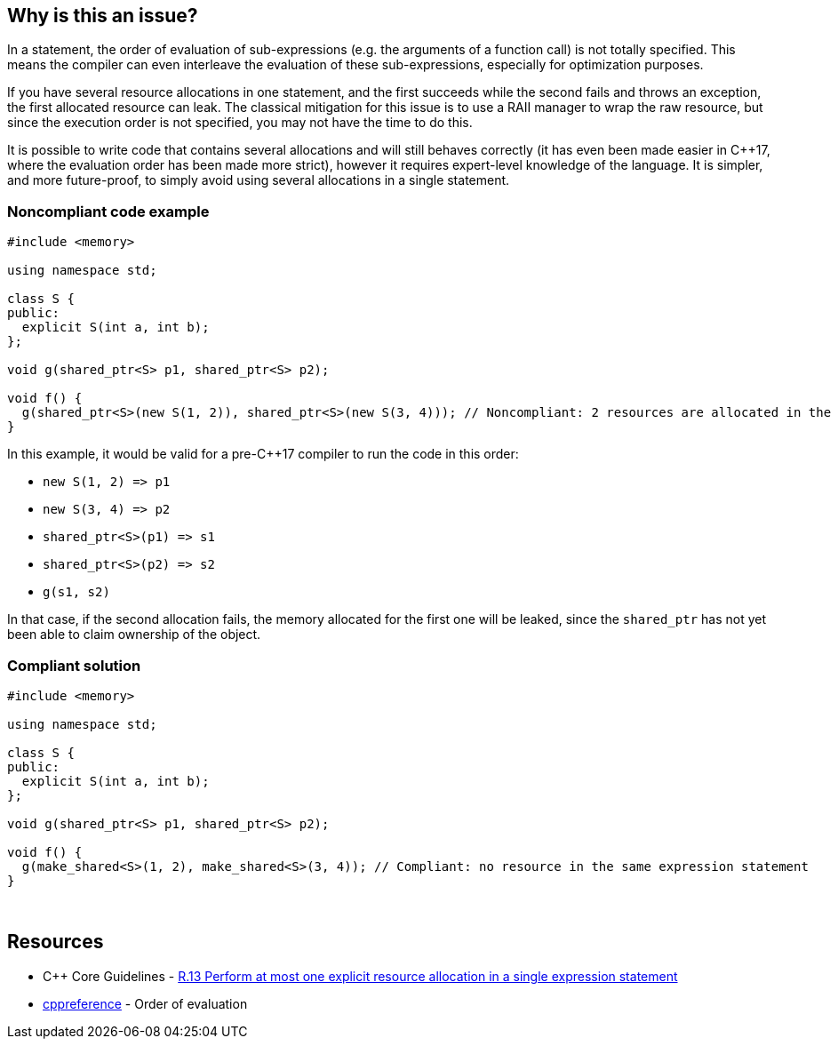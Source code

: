 == Why is this an issue?

In a statement, the order of evaluation of sub-expressions (e.g. the arguments of a function call) is not totally specified. This means the compiler can even interleave the evaluation of these sub-expressions, especially for optimization purposes.


If you have several resource allocations in one statement, and the first succeeds while the second fails and throws an exception, the first allocated resource can leak. The classical mitigation for this issue is to use a RAII manager to wrap the raw resource, but since the execution order is not specified, you may not have the time to do this.


It is possible to write code that contains several allocations and will still behaves correctly (it has even been made easier in {cpp}17, where the evaluation order has been made more strict), however it requires expert-level knowledge of the language. It is simpler, and more future-proof, to simply avoid using several allocations in a single statement.


=== Noncompliant code example

[source,cpp]
----
#include <memory>

using namespace std;

class S {
public:
  explicit S(int a, int b);
};

void g(shared_ptr<S> p1, shared_ptr<S> p2);

void f() {
  g(shared_ptr<S>(new S(1, 2)), shared_ptr<S>(new S(3, 4))); // Noncompliant: 2 resources are allocated in the same expression statement
}
----

In this example, it would be valid for a pre-{cpp}17 compiler to run the code in this order:


* ``++new S(1, 2) => p1++``
* ``++new S(3, 4) => p2++``
* ``++shared_ptr<S>(p1) => s1++``
* ``++shared_ptr<S>(p2) => s2++``
* ``++g(s1, s2)++``

In that case, if the second allocation fails, the memory allocated for the first one will be leaked, since the ``++shared_ptr++`` has not yet been able to claim ownership of the object.


=== Compliant solution

[source,cpp]
----
#include <memory>

using namespace std;

class S {
public:
  explicit S(int a, int b);
};

void g(shared_ptr<S> p1, shared_ptr<S> p2);

void f() {
  g(make_shared<S>(1, 2), make_shared<S>(3, 4)); // Compliant: no resource in the same expression statement
}
----
 


== Resources

* {cpp} Core Guidelines - https://github.com/isocpp/CppCoreGuidelines/blob/036324/CppCoreGuidelines.md#r13-perform-at-most-one-explicit-resource-allocation-in-a-single-expression-statement[R.13 Perform at most one explicit resource allocation in a single expression statement]
* https://en.cppreference.com/w/cpp/language/eval_order[cppreference] - Order of evaluation


ifdef::env-github,rspecator-view[]
'''
== Comments And Links
(visible only on this page)

=== relates to: S984

=== on 24 Oct 2019, 12:15:01 Loïc Joly wrote:
\[~geoffray.adde]: Can you please review my changes?

endif::env-github,rspecator-view[]
